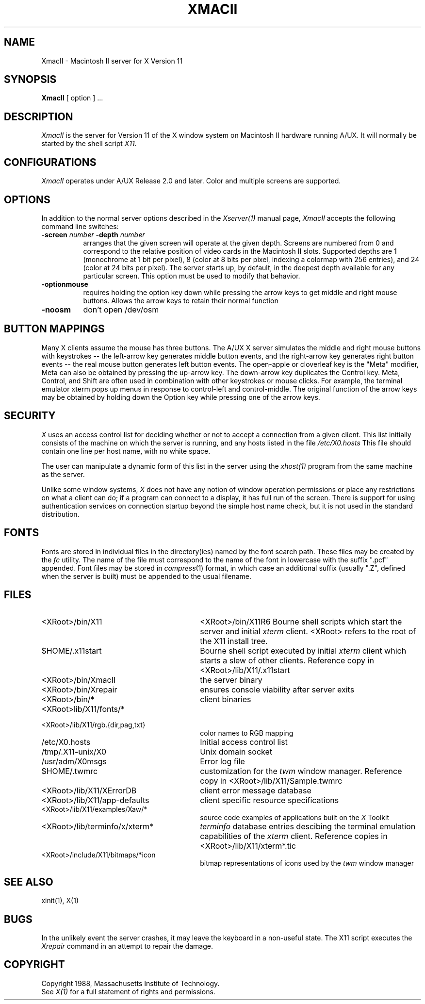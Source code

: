 .\" $XConsortium: XmacII.man,v 1.10 94/04/11 11:59:32 dpw Exp $
.TH XMACII 1 "Release 6" "X Version 11"
.SH NAME
XmacII \- Macintosh II server for X Version 11
.SH SYNOPSIS
.B XmacII
[ option ] ...
.SH DESCRIPTION
.I XmacII
is the server for Version 11 of the X window system on Macintosh II hardware running A/UX.
It will normally be started by the shell script
.IR X11.
.fi
.SH CONFIGURATIONS
.I XmacII
operates under A/UX Release 2.0 and later.
Color and multiple screens are supported.
.SH OPTIONS
.PP
In addition to the normal server options described in the \fIXserver(1)\fP
manual page, \fIXmacII\fP accepts the following command line switches:
.TP 8
.B \-screen \fInumber\fP \-depth \fInumber\fP
arranges that the given screen will operate at the given depth.
Screens are numbered from 0 and correspond to the relative position
of video cards in the Macintosh II slots.
Supported depths are 1 (monochrome at 1 bit per pixel), 
8 (color at 8 bits per pixel, indexing a colormap with 256 entries), and
24 (color at 24 bits per pixel). The server starts up, by default, in the
deepest depth available for any particular screen. This option must be used to
modify that behavior.
.TP 8
.B \-optionmouse
requires holding the option key down while pressing the arrow keys to get
middle and right mouse buttons. Allows the arrow keys to retain their normal
function
.TP 8
.B \-noosm
don't open /dev/osm
.SH "BUTTON MAPPINGS"
Many X clients assume the mouse has three buttons. The A/UX X server simulates
the middle and right mouse buttons with keystrokes -- the left-arrow key
generates middle button events, and the right-arrow key generates right button
events -- the real mouse button generates left button events. The 
open-apple or cloverleaf key is the "Meta" modifier, Meta can also be obtained
by pressing the up-arrow key. The down-arrow key duplicates the Control key.
Meta, Control, and Shift are often used in combination with other keystrokes
or mouse clicks. For example, the terminal emulator xterm pops up menus in
response to control-left and control-middle. The original function of the
arrow keys may be obtained by holding down the Option key while pressing
one of the arrow keys.
.SH "SECURITY"
.I X
uses an access control list for deciding whether or not to accept a
connection from a given client.  This list
initially consists of the machine on which the server is running, and any
hosts listed in the file
\fI/etc/X0.hosts\fP
This file should contain one line
per host name, with no white space.  
.PP
The user can manipulate a dynamic form of this list in the server
using the \fIxhost(1)\fP program from
the same machine as the server.
.PP
Unlike some window systems, \fIX\fP does not have any notion of 
window operation permissions or
place any restrictions on what a client can do; if
a program can connect to a display, it has full run of the screen.  There
is support for using 
authentication services on connection startup beyond the simple host name
check, but it is not used in the standard distribution.
.SH "FONTS"
Fonts are stored in individual files in the directory(ies) named by
the font search path.  These files may be created by the \fIfc\fP utility.
The name of the file must correspond to the name of the font in lowercase
with the suffix ".pcf" appended.
Font files may be stored in \fIcompress\fP(1) format, in which case an
additional suffix (usually ".Z", defined when the server is built) must
be appended to the usual filename.
.SH "FILES"
.TP 30
<XRoot>/bin/X11
<XRoot>/bin/X11R6
Bourne shell scripts which start the server and initial 
.I xterm 
client.  <XRoot> refers to the root of the X11 install tree.
.TP 30
$HOME/.x11start 
Bourne shell script executed by initial 
.I xterm 
client which starts a slew of other clients. 
Reference copy in <XRoot>/lib/X11/.x11start
.TP 30
<XRoot>/bin/XmacII 
the server binary
.TP 30
<XRoot>/bin/Xrepair 
ensures console viability after server exits
.TP 30
<XRoot>/bin/* 
client binaries
.TP 30
<XRoot>lib/X11/fonts/*
.TP 30
<XRoot>/lib/X11/rgb.{dir,pag,txt} 
color names to RGB mapping
.TP 30
/etc/X0.hosts
Initial access control list
.TP 30
/tmp/.X11-unix/X0
Unix domain socket
.TP 30
/usr/adm/X0msgs
Error log file
.TP 30
$HOME/.twmrc 
customization for the
.I twm
window manager. Reference copy in <XRoot>/lib/X11/Sample.twmrc
.TP 30
<XRoot>/lib/X11/XErrorDB 
client error message database
.TP 30
<XRoot>/lib/X11/app-defaults 
client specific resource specifications
.TP 30
<XRoot>/lib/X11/examples/Xaw/* 
source code examples of applications built on the
.I X
Toolkit
.TP 30
<XRoot>/lib/terminfo/x/xterm* 
.I terminfo
database entries descibing the terminal emulation capabilities of the
.I xterm
client. Reference copies in <XRoot>/lib/X11/xterm*.tic
.TP 30
<XRoot>/include/X11/bitmaps/*icon 
bitmap representations of icons used by the
.I twm
window manager
.SH "SEE ALSO"
xinit(1), X(1)
.SH BUGS
In the unlikely event the server crashes,  
it may leave the keyboard in a non-useful state.
The X11 script executes the
.I Xrepair
command in an attempt to repair the damage.
.SH COPYRIGHT
Copyright 1988, Massachusetts Institute of Technology.
.br
See \fIX(1)\fP for a full statement of rights and permissions.
